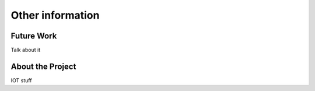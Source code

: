 .. _future_work:


******************
Other information
******************

.. _future-work:

Future Work
===========

Talk about it

.. _about-the-project:

About the Project
=================

IOT stuff
